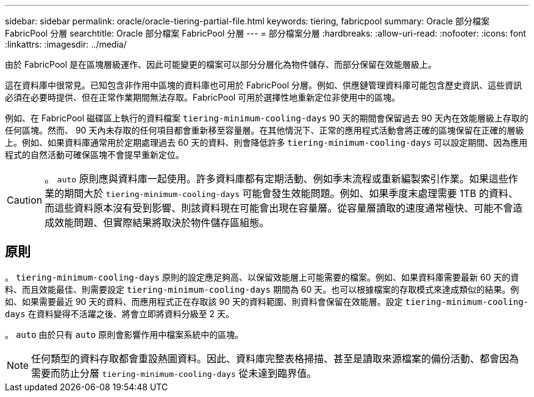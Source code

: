 ---
sidebar: sidebar 
permalink: oracle/oracle-tiering-partial-file.html 
keywords: tiering, fabricpool 
summary: Oracle 部分檔案 FabricPool 分層 
searchtitle: Oracle 部分檔案 FabricPool 分層 
---
= 部分檔案分層
:hardbreaks:
:allow-uri-read: 
:nofooter: 
:icons: font
:linkattrs: 
:imagesdir: ../media/


[role="lead"]
由於 FabricPool 是在區塊層級運作、因此可能變更的檔案可以部分分層化為物件儲存、而部分保留在效能層級上。

這在資料庫中很常見。已知包含非作用中區塊的資料庫也可用於 FabricPool 分層。例如、供應鏈管理資料庫可能包含歷史資訊、這些資訊必須在必要時提供、但在正常作業期間無法存取。FabricPool 可用於選擇性地重新定位非使用中的區塊。

例如、在 FabricPool 磁碟區上執行的資料檔案 `tiering-minimum-cooling-days` 90 天的期間會保留過去 90 天內在效能層級上存取的任何區塊。然而、 90 天內未存取的任何項目都會重新移至容量層。在其他情況下、正常的應用程式活動會將正確的區塊保留在正確的層級上。例如、如果資料庫通常用於定期處理過去 60 天的資料、則會降低許多 `tiering-minimum-cooling-days` 可以設定期間、因為應用程式的自然活動可確保區塊不會提早重新定位。


CAUTION: 。 `auto` 原則應與資料庫一起使用。許多資料庫都有定期活動、例如季末流程或重新編製索引作業。如果這些作業的期間大於 `tiering-minimum-cooling-days` 可能會發生效能問題。例如、如果季度末處理需要 1TB 的資料、而這些資料原本沒有受到影響、則該資料現在可能會出現在容量層。從容量層讀取的速度通常極快、可能不會造成效能問題、但實際結果將取決於物件儲存區組態。



== 原則

。 `tiering-minimum-cooling-days` 原則的設定應足夠高、以保留效能層上可能需要的檔案。例如、如果資料庫需要最新 60 天的資料、而且效能最佳、則需要設定 `tiering-minimum-cooling-days` 期間為 60 天。也可以根據檔案的存取模式來達成類似的結果。例如、如果需要最近 90 天的資料、而應用程式正在存取該 90 天的資料範圍、則資料會保留在效能層。設定 `tiering-minimum-cooling-days` 在資料變得不活躍之後、將會立即將資料分級至 2 天。

。 `auto` 由於只有 `auto` 原則會影響作用中檔案系統中的區塊。


NOTE: 任何類型的資料存取都會重設熱圖資料。因此、資料庫完整表格掃描、甚至是讀取來源檔案的備份活動、都會因為需要而防止分層 `tiering-minimum-cooling-days` 從未達到臨界值。
